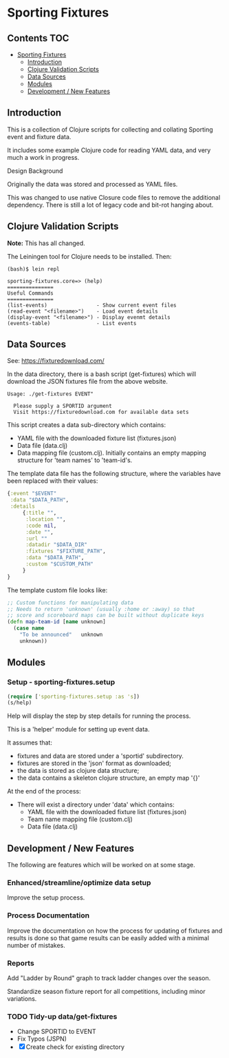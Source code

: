 * Sporting Fixtures
** Contents :TOC:
- [[#sporting-fixtures][Sporting Fixtures]]
  - [[#introduction][Introduction]]
  - [[#clojure-validation-scripts][Clojure Validation Scripts]]
  - [[#data-sources][Data Sources]]
  - [[#modules][Modules]]
  - [[#development--new-features][Development / New Features]]

** Introduction
This is a collection of Clojure scripts for collecting and collating Sporting
event and fixture data.

It includes some example Clojure code for reading YAML data, and very
much a work in progress.

**** Design Background
Originally the data was stored and processed as YAML files.

This was changed to use native Closure code files to remove the additional
dependency. There is still a lot of legacy code and bit-rot hanging about.

** Clojure Validation Scripts
*Note:* This has all changed.

The Leiningen tool for Clojure needs to be installed. Then:

#+begin_src 
(bash)$ lein repl

sporting-fixtures.core=> (help)
===============
Useful Commands
===============
(list-events)                - Show current event files
(read-event "<filename>")    - Load event details
(display-event "<filename>") - Display evenmt details
(events-table)               - List events
#+end_src 

** Data Sources

See: https://fixturedownload.com/

In the data directory, there is a bash script (get-fixtures) which will download
the JSON fixtures file from the above website.

#+begin_src shell
Usage: ./get-fixtures EVENT"

  Please supply a SPORTID argument
  Visit https://fixturedownload.com for available data sets
#+end_src

This script creates a data sub-directory which contains:
  - YAML file with the downloaded fixture list (fixtures.json)
  - Data file (data.clj)
  - Data mapping file (custom.clj). Initially contains an empty mapping
    structure for 'team names' to 'team-id's.

The template data file has the following structure, where the variables have
been replaced with their values:
#+begin_src clojure
  {:event "$EVENT"
   :data "$DATA_PATH",
   :details
       {:title "",
        :location "",
        :code nil,
        :date "",
        :url ""
        :datadir "$DATA_DIR"
        :fixtures "$FIXTURE_PATH",
        :data "$DATA_PATH",
        :custom "$CUSTOM_PATH"
       }
  }
#+end_src

The template custom file looks like:
#+begin_src clojure
  ;; Custom functions for manipulating data
  ;; Needs to return 'unknown' (usually :home or :away) so that
  ;; score and scoreboard maps can be built without duplicate keys
  (defn map-team-id [name unknown]
    (case name
      "To be announced"   unknown
      unknown))
#+end_src

** Modules

*** Setup - sporting-fixtures.setup
#+begin_src clojure
  (require ['sporting-fixtures.setup :as 's])
  (s/help)
#+end_src
Help will display the step by step details for running the process.

This is a 'helper' module for setting up event data.

It assumes that:
- fixtures and data are stored under a 'sportid' subdirectory.
- fixtures are stored in the 'json' format as downloaded;
- the data is stored as clojure data structure;
- the data contains a skeleton clojure structure, an empty map '{}'

At the end of the process:
- There will exist a directory under 'data' which contains:
  - YAML file with the downloaded fixture list (fixtures.json)
  - Team name mapping file (custom.clj)
  - Data file (data.clj)

** Development / New Features
The following are features which will be worked on at some stage.

*** Enhanced/streamline/optimize data setup
Improve the setup process.

*** Process Documentation
Improve the documentation on how the process for updating of fixtures and
results is done so that game results can be easily added with a minimal number
of mistakes.

*** Reports
Add "Ladder by Round" graph to track ladder changes over the season.

Standardize season fixture report for all competitions, including minor
variations.

*** TODO Tidy-up data/get-fixtures
- Change SPORTID to EVENT
- Fix Typos (JSPN)
- [X] Create check for existing directory
